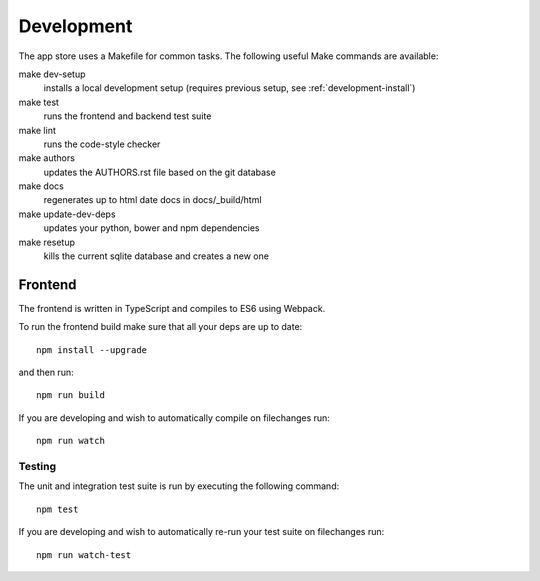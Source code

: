Development
===========
The app store uses a Makefile for common tasks. The following useful Make commands are available:


make dev-setup
    installs a local development setup (requires previous setup, see :ref:`development-install`)

make test
    runs the frontend and backend test suite

make lint
    runs the code-style checker

make authors
    updates the AUTHORS.rst file based on the git database

make docs
    regenerates up to html date docs in docs/_build/html

make update-dev-deps
    updates your python, bower and npm dependencies

make resetup
    kills the current sqlite database and creates a new one

Frontend
--------

The frontend is written in TypeScript and compiles to ES6 using Webpack.

To run the frontend build make sure that all your deps are up to date::

    npm install --upgrade

and then run::

    npm run build

If you are developing and wish to automatically compile on filechanges run::

    npm run watch

Testing
~~~~~~~

The unit and integration test suite is run by executing the following command::

    npm test

If you are developing and wish to automatically re-run your test suite on filechanges run::

    npm run watch-test
